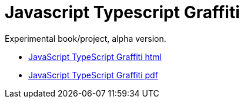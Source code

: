 = Javascript Typescript Graffiti

Experimental book/project, alpha version.

-  https://blackat.github.io/javascript-typescript-graffiti/index.html[JavaScript TypeScript Graffiti html]

-  https://blackat.github.io/javascript-typescript-graffiti/master.pdf[JavaScript TypeScript Graffiti pdf]

